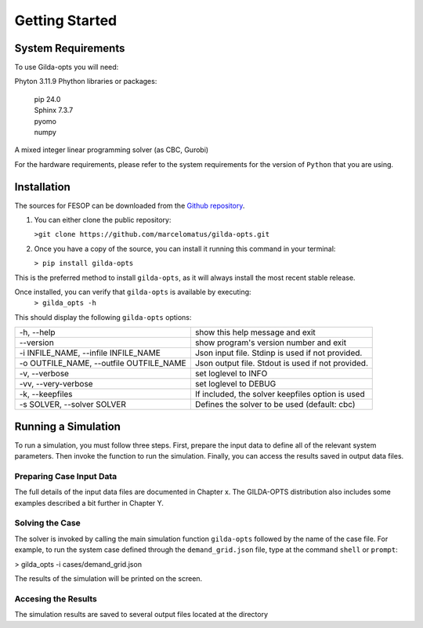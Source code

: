 ***************
Getting Started
***************

===================
System Requirements
===================

To use Gilda-opts you will need:

Phyton 3.11.9
Phython libraries or packages:
  | pip 24.0
  | Sphinx 7.3.7
  | pyomo
  | numpy
A mixed integer linear programming solver (as CBC, Gurobi)

For the hardware requirements, please refer to the system requirements for the version of ``Python`` that you are using.

============
Installation
============

The sources for FESOP can be downloaded from the `Github repository`_.

1. You can either clone the public repository:

   ``>git clone https://github.com/marcelomatus/gilda-opts.git``

2. Once you have a copy of the source, you can install it running this command in your terminal:

   ``> pip install gilda-opts``

This is the preferred method to install ``gilda-opts``, as it will always install the most recent stable release.

Once installed, you can verify that ``gilda-opts`` is available by executing:
   ``> gilda_opts -h``

This should display the following ``gilda-opts`` options:

=======================================  ================================================= 
-h, --help                               show this help message and exit
--version                                show program's version number and exit
-i INFILE_NAME, --infile INFILE_NAME     Json input file. Stdinp is used if not provided.
-o OUTFILE_NAME, --outfile OUTFILE_NAME  Json output file. Stdout is used if not provided.
-v, --verbose                            set loglevel to INFO
-vv, --very-verbose                      set loglevel to DEBUG
-k, --keepfiles                          If included, the solver keepfiles option is used
-s SOLVER, --solver SOLVER               Defines the solver to be used (default: cbc)
=======================================  =================================================

====================
Running a Simulation
====================
To run a simulation, you must follow three steps. First, prepare the input data to define all of the relevant system parameters. Then invoke the function to run the simulation. Finally, you can access the results saved in output data files.

^^^^^^^^^^^^^^^^^^^^^^^^^
Preparing Case Input Data
^^^^^^^^^^^^^^^^^^^^^^^^^
The full details of the input data files are documented in Chapter x. The GILDA-OPTS distribution also includes some examples described a bit further in Chapter Y.

^^^^^^^^^^^^^^^^
Solving the Case
^^^^^^^^^^^^^^^^
The solver is invoked by calling the main simulation function ``gilda-opts`` followed by the name of the case file. For example, to run the system case defined through the ``demand_grid.json`` file, type at the command ``shell`` or ``prompt``:

> gilda_opts -i cases/demand_grid.json

The results of the simulation will be printed on the screen.

^^^^^^^^^^^^^^^^^^^^
Accesing the Results
^^^^^^^^^^^^^^^^^^^^
The simulation results are saved to several output files located at the directory


.. _Github repository: https://github.com/marcelomatus/gilda-opts
